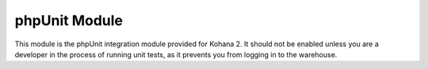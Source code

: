 phpUnit Module
--------------

This module is the phpUnit integration module provided for Kohana 2. It should not be 
enabled unless you are a developer in the process of running unit tests, as it prevents
you from logging in to the warehouse.